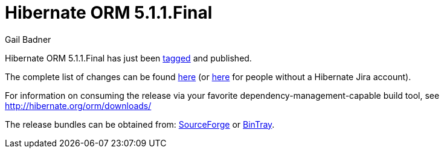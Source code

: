 = Hibernate ORM 5.1.1.Final
Gail Badner
:awestruct-tags: ["Hibernate ORM", "Releases"]
:awestruct-layout: blog-post

Hibernate ORM 5.1.1.Final has just been http://github.com/hibernate/hibernate-orm/releases/tag/5.1.1[tagged] and published.  

The complete list of changes can be found https://hibernate.atlassian.net/projects/HHH/versions/22550[here] (or https://hibernate.atlassian.net/secure/ReleaseNote.jspa?projectId=10031&version=22550[here] for people without a Hibernate Jira account).

For information on consuming the release via your favorite dependency-management-capable build tool, see http://hibernate.org/orm/downloads/

The release bundles can be obtained from: 
http://sourceforge.net/projects/hibernate/files/hibernate-orm/5.1.1.Final/[SourceForge] or 
http://bintray.com/hibernate/bundles/hibernate-orm/5.1.1.Final[BinTray].
